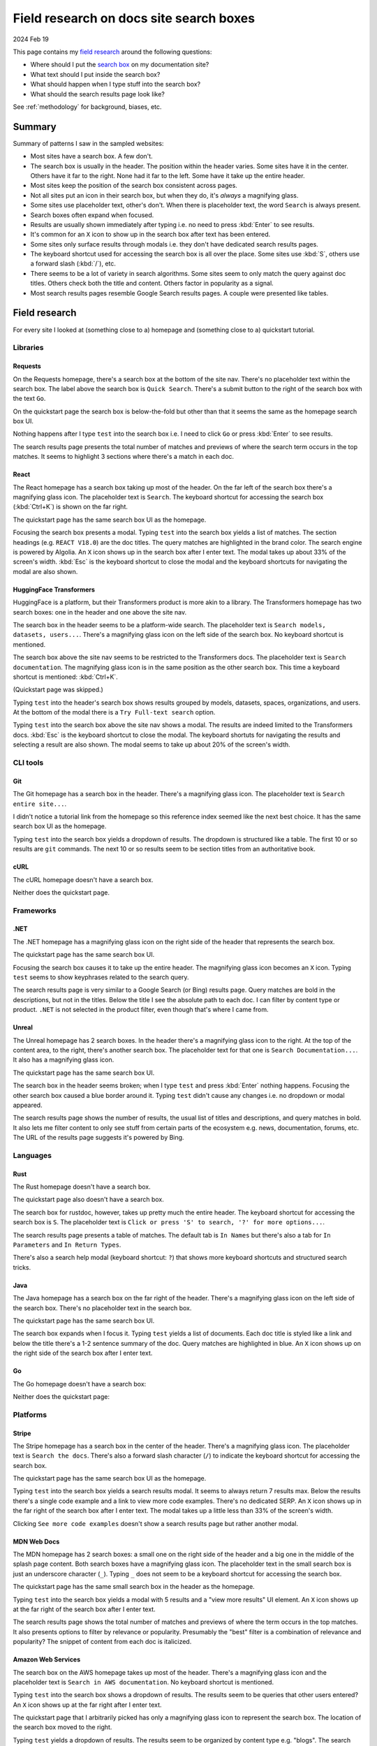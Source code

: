 .. _searchboxes:

========================================
Field research on docs site search boxes
========================================

2024 Feb 19

.. _field research: https://en.wikipedia.org/wiki/Field_research
.. _search box: https://en.wikipedia.org/wiki/Search_box

This page contains my `field research`_ around the following questions:

* Where should I put the `search box`_ on my documentation site?
* What text should I put inside the search box?
* What should happen when I type stuff into the search box?
* What should the search results page look like?

See :ref:`methodology` for background, biases, etc.

-------
Summary
-------

Summary of patterns I saw in the sampled websites:

* Most sites have a search box. A few don't.
* The search box is usually in the header. The position within the header
  varies. Some sites have it in the center. Others have it far to the right.
  None had it far to the left. Some have it take up the entire header.
* Most sites keep the position of the search box consistent across pages.
* Not all sites put an icon in their search box, but when they do, it's
  *always* a magnifying glass.
* Some sites use placeholder text, other's don't. When there is placeholder
  text, the word ``Search`` is always present.
* Search boxes often expand when focused.
* Results are usually shown immediately after typing i.e. no need to
  press :kbd:`Enter` to see results.
* It's common for an ``X`` icon to show up in the search box after text has
  been entered.
* Some sites only surface results through modals i.e. they don't have
  dedicated search results pages.
* The keyboard shortcut used for accessing the search box is all over the
  place. Some sites use :kbd:`S`, others use a forward slash (:kbd:`/`), etc.
* There seems to be a lot of variety in search algorithms. Some sites seem to
  only match the query against doc titles. Others check both the title and
  content. Others factor in popularity as a signal.
* Most search results pages resemble Google Search results pages. A couple
  were presented like tables.

--------------
Field research
--------------

For every site I looked at (something close to a) homepage and (something close
to a) quickstart tutorial.

Libraries
=========

Requests
--------

On the Requests homepage, there's a search box at the bottom of the site nav.
There's no placeholder text within the search box. The label above the search
box is ``Quick Search``. There's a submit button to the right of the search
box with the text ``Go``.

.. image:: /_static/requests-home-20240217.png

On the quickstart page the search box is below-the-fold but other than that it
seems the same as the homepage search box UI.

.. image:: /_static/requests-quickstart-20240217.png

Nothing happens after I type ``test`` into the search box i.e. I need to
click ``Go`` or press :kbd:`Enter` to see results.

The search results page presents the total number of matches and previews of
where the search term occurs in the top matches. It seems to highlight 3
sections where there's a match in each doc.

.. image:: /_static/requests-serp-20240217.png

React
-----

The React homepage has a search box taking up most of the header. On the far
left of the search box there's a magnifying glass icon. The placeholder text is
``Search``. The keyboard shortcut for accessing the search box (:kbd:`Ctrl+K`)
is shown on the far right.

.. image:: /_static/react-home-20240218.png

The quickstart page has the same search box UI as the homepage.

.. image:: /_static/react-quickstart-20240218.png

Focusing the search box presents a modal. Typing ``test`` into the search box
yields a list of matches. The section headings (e.g. ``REACT V18.0``) are the
doc titles. The query matches are highlighted in the brand color. The search
engine is powered by Algolia. An ``X`` icon shows up in the search box after
I enter text. The modal takes up about 33% of the screen's width. :kbd:`Esc`
is the keyboard shortcut to close the modal and the keyboard shortcuts for
navigating the modal are also shown.

.. image:: /_static/react-searchbox-20240218.png

HuggingFace Transformers
------------------------

HuggingFace is a platform, but their Transformers product is more akin to a
library. The Transformers homepage has two search boxes: one in the header and
one above the site nav.

The search box in the header seems to be a platform-wide search. The
placeholder text is ``Search models, datasets, users...``. There's a magnifying
glass icon on the left side of the search box. No keyboard shortcut is
mentioned.

The search box above the site nav seems to be restricted to the Transformers
docs. The placeholder text is ``Search documentation``. The magnifying glass
icon is in the same position as the other search box. This time a keyboard
shortcut is mentioned: :kbd:`Ctrl+K`.

.. image:: /_static/transformers-home-20240221.png

(Quickstart page was skipped.)

Typing ``test`` into the header's search box shows results grouped by models,
datasets, spaces, organizations, and users. At the bottom of the modal there
is a ``Try Full-text search`` option.

.. image:: /_static/transformers-searchbox1-20240221.png

Typing ``test`` into the search box above the site nav shows a modal. The
results are indeed limited to the Transformers docs. :kbd:`Esc` is the keyboard
shortcut to close the modal. The keyboard shortuts for navigating the results
and selecting a result are also shown. The modal seems to take up about 20%
of the screen's width.

.. image:: /_static/transformers-searchbox2-20240221.png

CLI tools
=========

Git
---

The Git homepage has a search box in the header. There's a magnifying glass
icon. The placeholder text is ``Search entire site...``. 

.. image:: /_static/git-home-20240218.png

I didn't notice a tutorial link from the homepage so this reference index
seemed like the next best choice. It has the same search box UI as the
homepage.

.. image:: /_static/git-reference-20240218.png

Typing ``test`` into the search box yields a dropdown of results. The dropdown
is structured like a table. The first 10 or so results are ``git`` commands.
The next 10 or so results seem to be section titles from an authoritative
book.

.. image:: /_static/git-searchbox-20240218.png

cURL
----

The cURL homepage doesn't have a search box.

.. image:: /_static/curl-home-20240218.png

Neither does the quickstart page.

.. image:: /_static/curl-quickstart-20240218.png

Frameworks
==========

.NET
----

The .NET homepage has a magnifying glass icon on the right side of the header
that represents the search box. 

.. image:: /_static/dotnet-home-20240218.png

The quickstart page has the same search box UI.

.. image:: /_static/dotnet-quickstart-20240218.png

Focusing the search box causes it to take up the entire header. The magnifying
glass icon becomes an ``X`` icon. Typing ``test`` seems to show keyphrases
related to the search query.

.. image:: /_static/dotnet-searchbox-20240218.png

The search results page is very similar to a Google Search (or Bing) results
page. Query matches are bold in the descriptions, but not in the titles. Below
the title I see the absolute path to each doc. I can filter by content type
or product. ``.NET`` is not selected in the product filter, even though that's
where I came from.

.. image:: /_static/dotnet-serp-20240218.png

Unreal
------

The Unreal homepage has 2 search boxes. In the header there's a magnifying
glass icon to the right. At the top of the content area, to the right, there's
another search box. The placeholder text for that one is
``Search Documentation...``. It also has a magnifying glass icon. 

.. image:: /_static/unreal-home-20240218.png

The quickstart page has the same search box UI.

The search box in the header seems broken; when I type ``test`` and press
:kbd:`Enter` nothing happens. Focusing the other search box caused a blue
border around it. Typing ``test`` didn't cause any changes i.e. no dropdown
or modal appeared.

.. image:: /_static/unreal-quickstart-20240218.png

The search results page shows the number of results, the usual list of titles
and descriptions, and query matches in bold. It also lets me filter content
to only see stuff from certain parts of the ecosystem e.g. news, documentation,
forums, etc. The URL of the results page suggests it's powered by Bing.

.. image:: /_static/unreal-serp-20240218.png

Languages
=========

Rust
----

The Rust homepage doesn't have a search box.

.. image:: /_static/rust-home-20240217.png

The quickstart page also doesn't have a search box.

.. image:: /_static/rust-quickstart-20240217.png

The search box for rustdoc, however, takes up pretty much the entire header.
The keyboard shortcut for accessing the search box is ``S``. The placeholder
text is ``Click or press 'S' to search, '?' for more options...``.

.. image:: /_static/rustdoc-home-20240217.png

The search results page presents a table of matches. The default tab is
``In Names`` but there's also a tab for ``In Parameters`` and ``In Return
Types``.

.. image:: /_static/rustdoc-serp-20240217.png

There's also a search help modal (keyboard shortcut: ``?``) that shows more
keyboard shortcuts and structured search tricks.

.. image:: /_static/rustdoc-searchhelp-20240217.png

Java
----

The Java homepage has a search box on the far right of the header. There's a
magnifying glass icon on the left side of the search box. There's no
placeholder text in the search box.

.. image:: /_static/java-home-20240218.png

The quickstart page has the same search box UI.

.. image:: /_static/java-quickstart-20240218.png

The search box expands when I focus it. Typing ``test`` yields a list of
documents. Each doc title is styled like a link and below the title there's a
1-2 sentence summary of the doc. Query matches are highlighted in blue.
An ``X`` icon shows up on the right side of the search box after I enter text.

.. image:: /_static/java-searchbox-20240218.png

Go
--

The Go homepage doesn't have a search box:

.. image:: /_static/go-home-20240218.png

Neither does the quickstart page:

.. image:: /_static/go-quickstart-20240218.png

Platforms
=========

Stripe
------

The Stripe homepage has a search box in the center of the header. There's a
magnifying glass icon. The placeholder text is ``Search the docs``. There's
also a forward slash character (``/``) to indicate the keyboard shortcut for
accessing the search box.

.. image:: /_static/stripe-home-20240217.png

The quickstart page has the same search box UI as the homepage.

.. image:: /_static/stripe-quickstart-20240217.png

Typing ``test`` into the search box yields a search results modal. It seems
to always return 7 results max. Below the results there's a single code
example and a link to view more code examples. There's no dedicated SERP.
An ``X`` icon shows up in the far right of the search box after I enter text.
The modal takes up a little less than 33% of the screen's width.

.. image:: /_static/stripe-searchbox-20240217.png

Clicking ``See more code examples`` doesn't show a search results page but
rather another modal.

.. image:: /_static/stripe-codesamples-20240217.png

MDN Web Docs
------------

The MDN homepage has 2 search boxes: a small one on the right side of the
header and a big one in the middle of the splash page content. Both search
boxes have a magnifying glass icon. The placeholder text in the small search
box is just an underscore character (``_``). Typing ``_`` does not seem to be
a keyboard shortcut for accessing the search box.

.. image:: /_static/mdn-home-20240217.png

The quickstart page has the same small search box in the header as the
homepage.

.. image:: /_static/mdn-quickstart-20240217.png

Typing ``test`` into the search box yields a modal with 5 results and a "view
more results" UI element. An ``X`` icon shows up at the far right of the search
box after I enter text.

.. image:: /_static/mdn-searchbox-20240217.png

The search results page shows the total number of matches and previews of where
the term occurs in the top matches. It also presents options to filter by
relevance or popularity. Presumably the "best" filter is a combination of
relevance and popularity? The snippet of content from each doc is italicized.

.. image:: /_static/mdn-serp-20240217.png

Amazon Web Services
-------------------

The search box on the AWS homepage takes up most of the header. There's a
magnifying glass icon and the placeholder text is
``Search in AWS documentation``. No keyboard shortcut is mentioned.

.. image:: /_static/aws-home-20240218.png

Typing ``test`` into the search box shows a dropdown of results. The results
seem to be queries that other users entered? An ``X`` icon shows up at the far
right after I enter text.

.. image:: /_static/aws-home-searchbox-20240218.png

The quickstart page that I arbitrarily picked has only a magnifying glass icon
to represent the search box. The location of the search box moved to the right.

.. image:: /_static/aws-quickstart-20240218.png

Typing ``test`` yields a dropdown of results. The results seem to be organized
by content type e.g. "blogs". The search engine seems to look for the query
term in the doc title.

.. image:: /_static/aws-quickstart-searchbox-20240218.png

The search results page highlights query matches in bold. Products like
``Hourglass Smart Test Job Runner`` seem to show the price of the product
below the title. I can narrow my search by content type (``Documentation``,
``AWS Blogs``, etc.). I can sort by relevance, title, or date. The results
page shows me how many query matches there were and it lets me choose whether
to show 25, 50, or 100 results per page.
